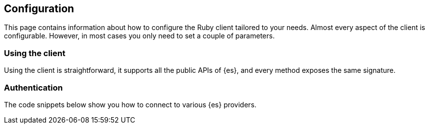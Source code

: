 [[configuration]]
== Configuration

This page contains information about how to configure the Ruby client tailored 
to your needs. Almost every aspect of the client is configurable. However, in 
most cases you only need to set a couple of parameters.


[[using-client]]
=== Using the client

Using the client is straightforward, it supports all the public APIs of {es}, 
and every method exposes the same signature.


[[authentication]]
=== Authentication

The code snippets below show you how to connect to various {es} providers.
